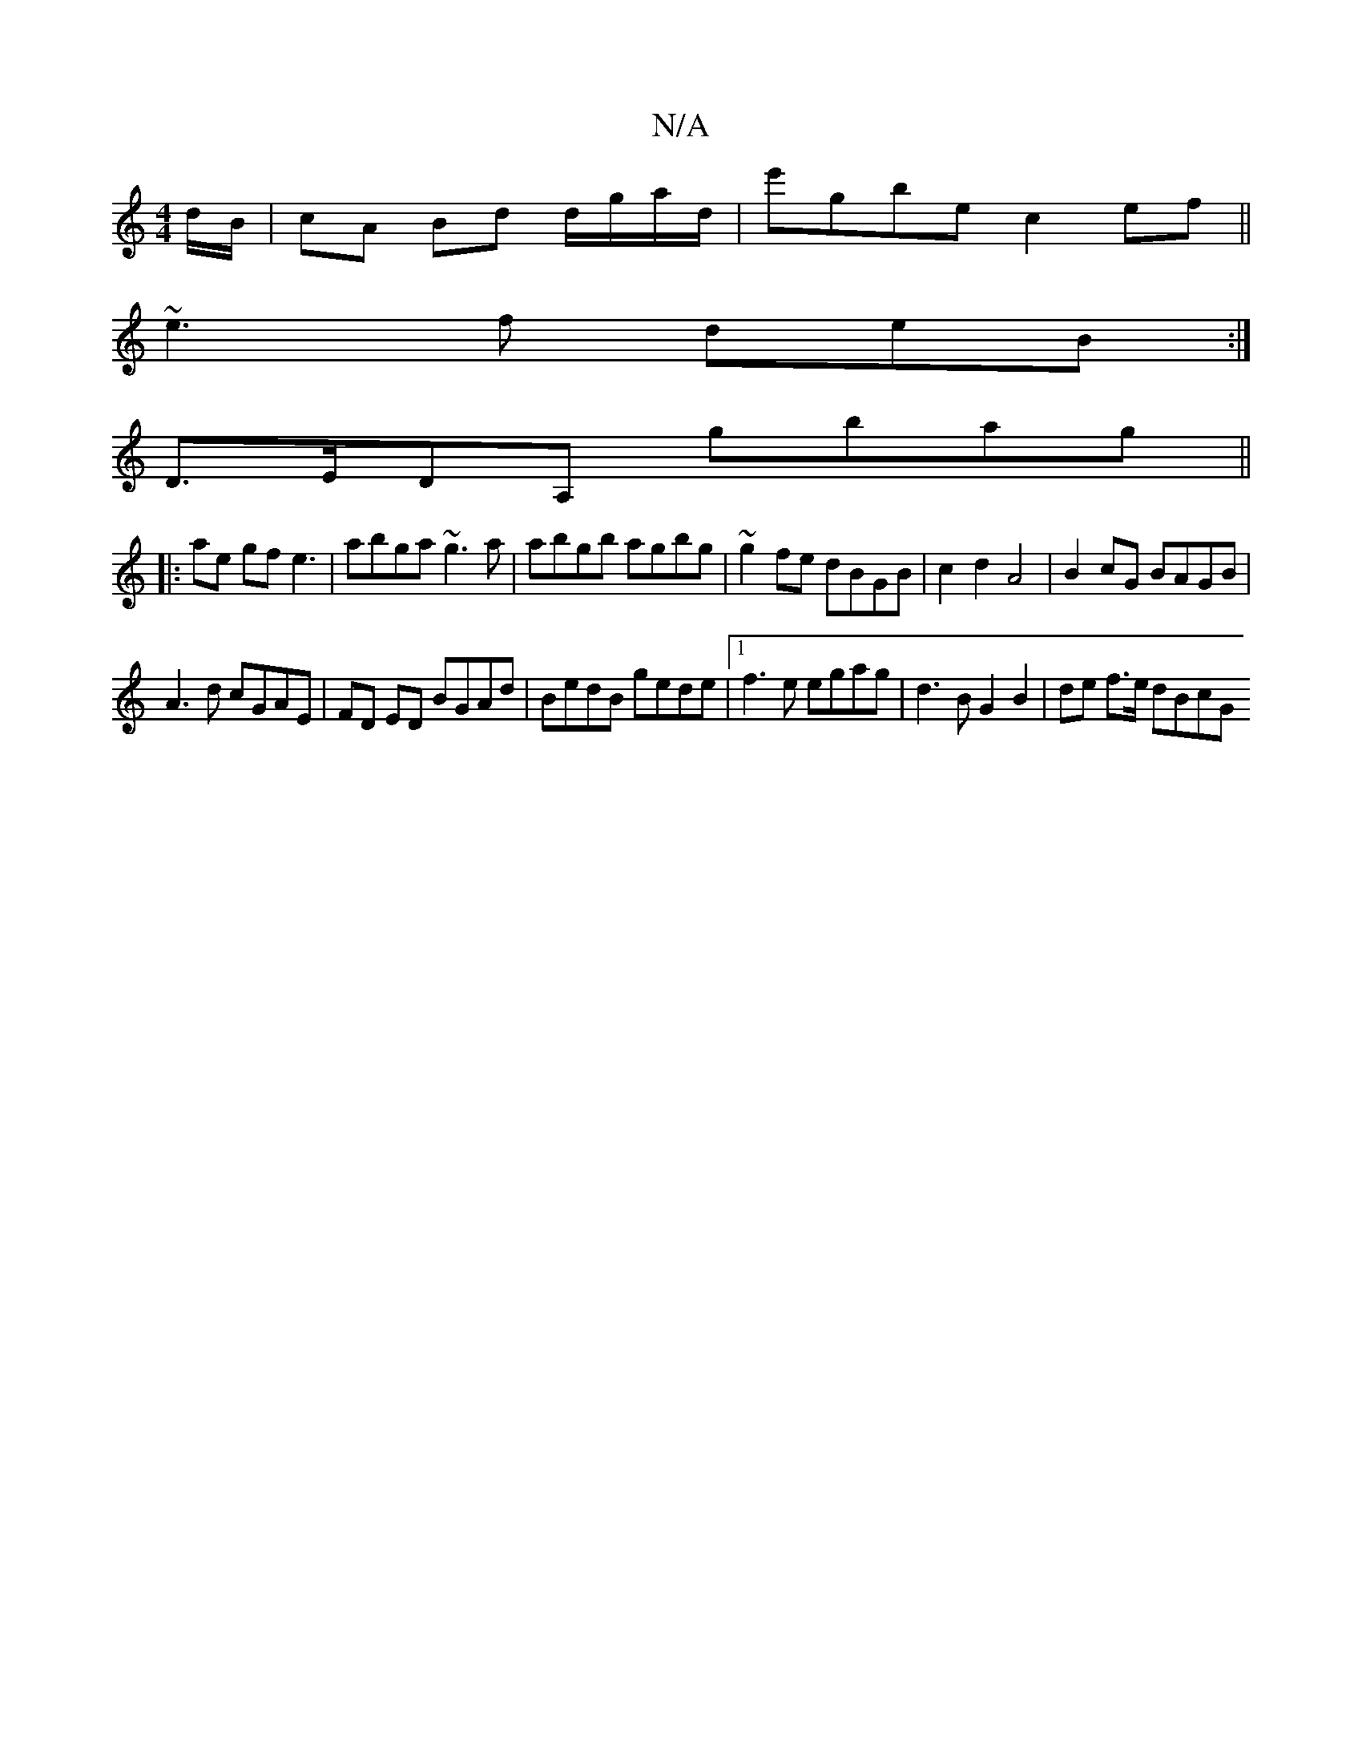 X:1
T:N/A
M:4/4
R:N/A
K:Cmajor
/d/B/|cA Bd d/g/a/d/|e'gbe c2 ef||
~e3 f deB:|
 D>EDA, G'bag|| 
|:ae gf e3 |abga ~g3a|abgb agbg | ~g2fe dBGB | c2d2 A4 | B2 cG BAGB |
A3d cGAE|FD ED BGAd | BedB gede |1 f3e egag|d3 B G2 B2|de f>e dBcG